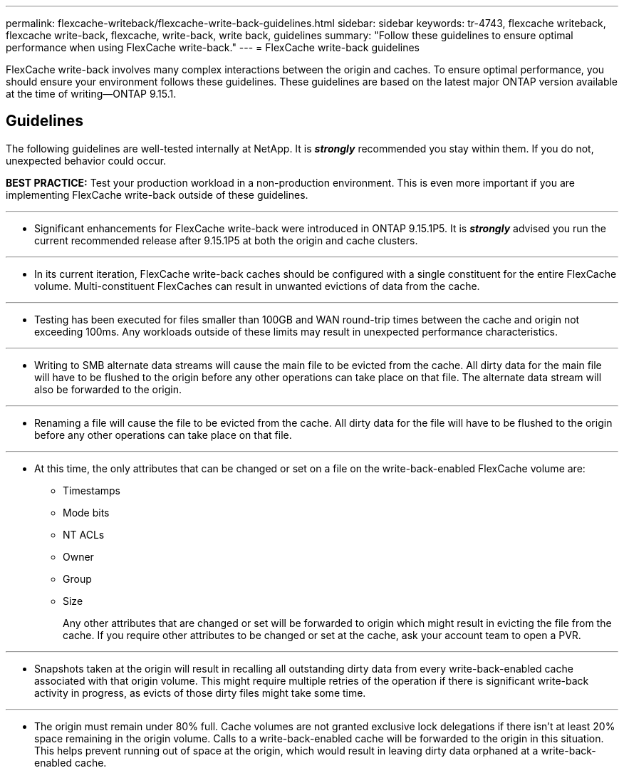---
permalink: flexcache-writeback/flexcache-write-back-guidelines.html
sidebar: sidebar
keywords: tr-4743, flexcache writeback, flexcache write-back, flexcache, write-back, write back, guidelines
summary: "Follow these guidelines to ensure optimal performance when using FlexCache write-back."
---
= FlexCache write-back guidelines

:hardbreaks:
:nofooter:
:icons: font
:linkattrs:
:imagesdir: ../media/
    
[.lead]
FlexCache write-back involves many complex interactions between the origin and caches. To ensure optimal performance, you should ensure your environment follows these guidelines. These guidelines are based on the latest major ONTAP version available at the time of writing--ONTAP 9.15.1.

== Guidelines

The following guidelines are well-tested internally at NetApp. It is *_strongly_* recommended you stay within them. If you do not, unexpected behavior could occur.

**BEST PRACTICE:** Test your production workload in a non-production environment. This is even more important if you are implementing FlexCache write-back outside of these guidelines.

---
- Significant enhancements for FlexCache write-back were introduced in ONTAP 9.15.1P5. It is *_strongly_* advised you run the current recommended release after 9.15.1P5 at both the origin and cache clusters.

---
- In its current iteration, FlexCache write-back caches should be configured with a single constituent for the entire FlexCache volume. Multi-constituent FlexCaches can result in unwanted evictions of data from the cache.

---
- Testing has been executed for files smaller than 100GB and WAN round-trip times between the cache and origin not exceeding 100ms. Any workloads outside of these limits may result in unexpected performance characteristics.

---
- Writing to SMB alternate data streams will cause the main file to be evicted from the cache. All dirty data for the main file will have to be flushed to the origin before any other operations can take place on that file. The alternate data stream will also be forwarded to the origin.

---
- Renaming a file will cause the file to be evicted from the cache. All dirty data for the file will have to be flushed to the origin before any other operations can take place on that file.

---
- At this time, the only attributes that can be changed or set on a file on the write-back-enabled FlexCache volume are:
    
    ** Timestamps
    ** Mode bits
    ** NT ACLs
    ** Owner
    ** Group
    ** Size
+
Any other attributes that are changed or set will be forwarded to origin which might result in evicting the file from the cache. If you require other attributes to be changed or set at the cache, ask your account team to open a PVR.

---
- Snapshots taken at the origin will result in recalling all outstanding dirty data from every write-back-enabled cache associated with that origin volume. This might require multiple retries of the operation if there is significant write-back activity in progress, as evicts of those dirty files might take some time.

---
- The origin must remain under 80% full. Cache volumes are not granted exclusive lock delegations if there isn't at least 20% space remaining in the origin volume. Calls to a write-back-enabled cache will be forwarded to the origin in this situation. This helps prevent running out of space at the origin, which would result in leaving dirty data orphaned at a write-back-enabled cache.